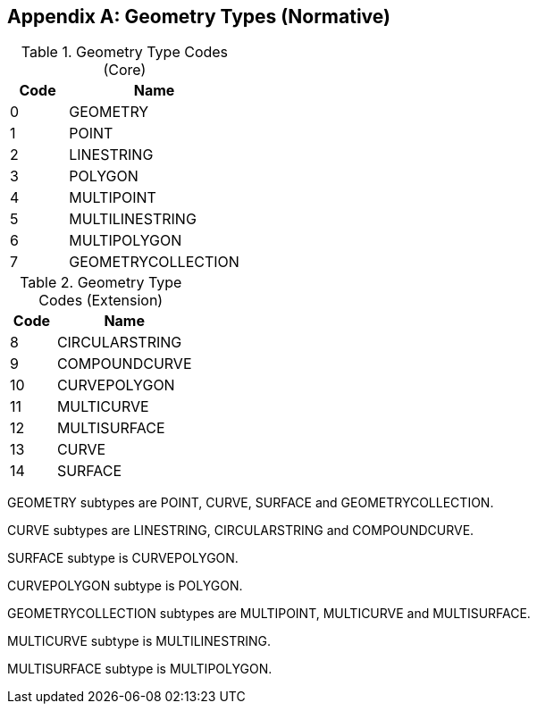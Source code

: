 [[geometry_types]]
[appendix]
== Geometry Types (Normative)

[[geometry_types_core]]
.Geometry Type Codes (Core)
[cols="1,3",options="header"]
|======
|Code|Name
|0|GEOMETRY
|1|POINT
|2|LINESTRING
|3|POLYGON
|4|MULTIPOINT
|5|MULTILINESTRING
|6|MULTIPOLYGON
|7|GEOMETRYCOLLECTION
|======

[[geometry_types_extension]]
.Geometry Type Codes (Extension)
[cols="1,3",options="header"]
|======
|Code|Name
|8|CIRCULARSTRING
|9|COMPOUNDCURVE
|10|CURVEPOLYGON
|11|MULTICURVE
|12|MULTISURFACE
|13|CURVE
|14|SURFACE
|======

GEOMETRY subtypes are POINT, CURVE, SURFACE and GEOMETRYCOLLECTION. 

CURVE subtypes are LINESTRING, CIRCULARSTRING and COMPOUNDCURVE.

SURFACE subtype is CURVEPOLYGON.

CURVEPOLYGON subtype is POLYGON.

GEOMETRYCOLLECTION subtypes are MULTIPOINT, MULTICURVE and MULTISURFACE.

MULTICURVE subtype is MULTILINESTRING.

MULTISURFACE subtype is MULTIPOLYGON.